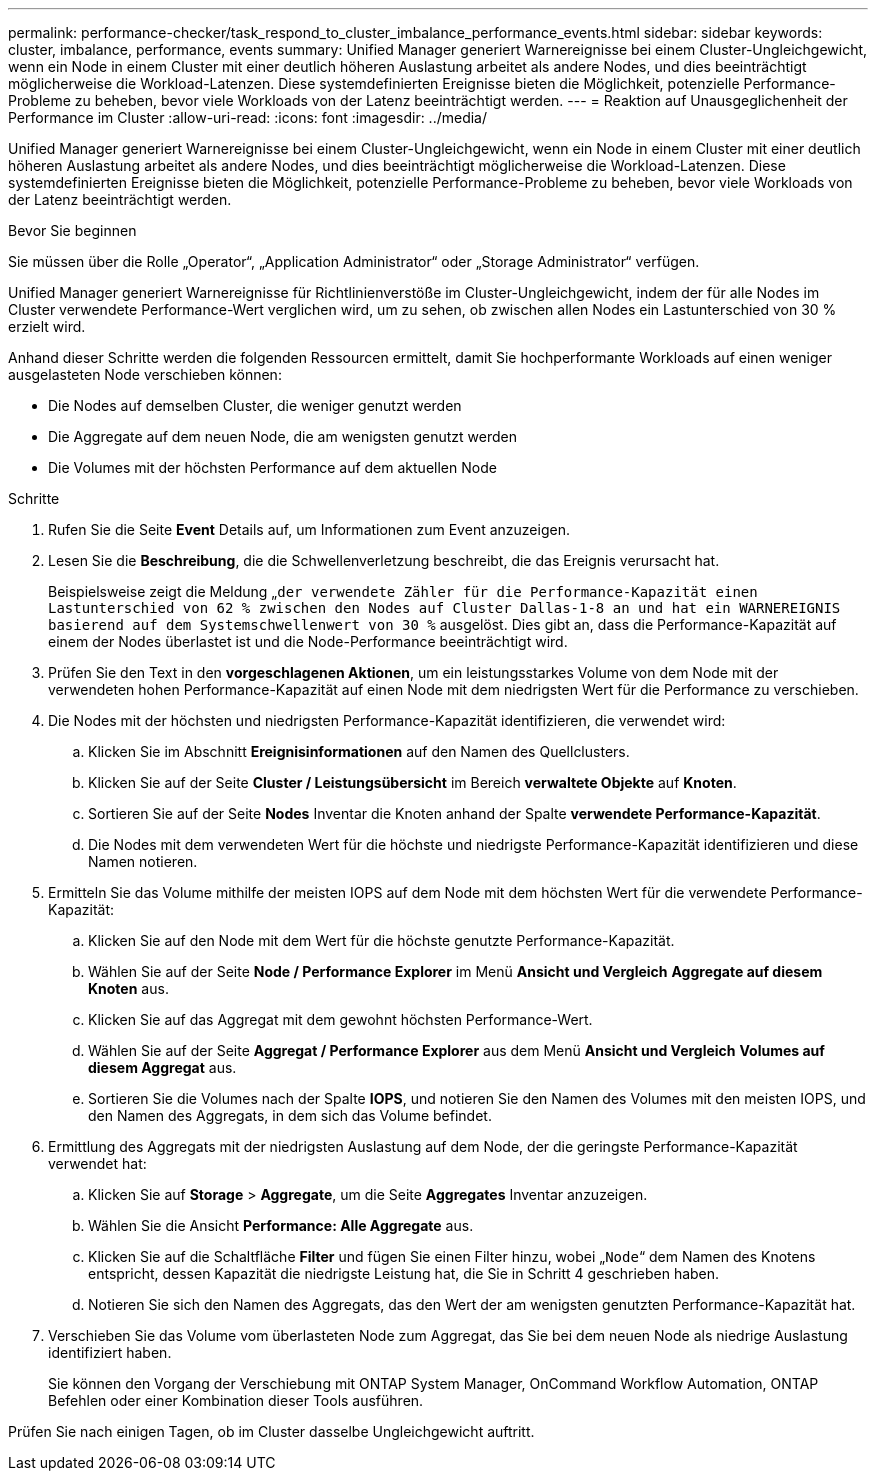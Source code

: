 ---
permalink: performance-checker/task_respond_to_cluster_imbalance_performance_events.html 
sidebar: sidebar 
keywords: cluster, imbalance, performance, events 
summary: Unified Manager generiert Warnereignisse bei einem Cluster-Ungleichgewicht, wenn ein Node in einem Cluster mit einer deutlich höheren Auslastung arbeitet als andere Nodes, und dies beeinträchtigt möglicherweise die Workload-Latenzen. Diese systemdefinierten Ereignisse bieten die Möglichkeit, potenzielle Performance-Probleme zu beheben, bevor viele Workloads von der Latenz beeinträchtigt werden. 
---
= Reaktion auf Unausgeglichenheit der Performance im Cluster
:allow-uri-read: 
:icons: font
:imagesdir: ../media/


[role="lead"]
Unified Manager generiert Warnereignisse bei einem Cluster-Ungleichgewicht, wenn ein Node in einem Cluster mit einer deutlich höheren Auslastung arbeitet als andere Nodes, und dies beeinträchtigt möglicherweise die Workload-Latenzen. Diese systemdefinierten Ereignisse bieten die Möglichkeit, potenzielle Performance-Probleme zu beheben, bevor viele Workloads von der Latenz beeinträchtigt werden.

.Bevor Sie beginnen
Sie müssen über die Rolle „Operator“, „Application Administrator“ oder „Storage Administrator“ verfügen.

Unified Manager generiert Warnereignisse für Richtlinienverstöße im Cluster-Ungleichgewicht, indem der für alle Nodes im Cluster verwendete Performance-Wert verglichen wird, um zu sehen, ob zwischen allen Nodes ein Lastunterschied von 30 % erzielt wird.

Anhand dieser Schritte werden die folgenden Ressourcen ermittelt, damit Sie hochperformante Workloads auf einen weniger ausgelasteten Node verschieben können:

* Die Nodes auf demselben Cluster, die weniger genutzt werden
* Die Aggregate auf dem neuen Node, die am wenigsten genutzt werden
* Die Volumes mit der höchsten Performance auf dem aktuellen Node


.Schritte
. Rufen Sie die Seite *Event* Details auf, um Informationen zum Event anzuzeigen.
. Lesen Sie die *Beschreibung*, die die Schwellenverletzung beschreibt, die das Ereignis verursacht hat.
+
Beispielsweise zeigt die Meldung „`der verwendete Zähler für die Performance-Kapazität einen Lastunterschied von 62 % zwischen den Nodes auf Cluster Dallas-1-8 an und hat ein WARNEREIGNIS basierend auf dem Systemschwellenwert von 30 %` ausgelöst. Dies gibt an, dass die Performance-Kapazität auf einem der Nodes überlastet ist und die Node-Performance beeinträchtigt wird.

. Prüfen Sie den Text in den *vorgeschlagenen Aktionen*, um ein leistungsstarkes Volume von dem Node mit der verwendeten hohen Performance-Kapazität auf einen Node mit dem niedrigsten Wert für die Performance zu verschieben.
. Die Nodes mit der höchsten und niedrigsten Performance-Kapazität identifizieren, die verwendet wird:
+
.. Klicken Sie im Abschnitt *Ereignisinformationen* auf den Namen des Quellclusters.
.. Klicken Sie auf der Seite *Cluster / Leistungsübersicht* im Bereich *verwaltete Objekte* auf *Knoten*.
.. Sortieren Sie auf der Seite *Nodes* Inventar die Knoten anhand der Spalte *verwendete Performance-Kapazität*.
.. Die Nodes mit dem verwendeten Wert für die höchste und niedrigste Performance-Kapazität identifizieren und diese Namen notieren.


. Ermitteln Sie das Volume mithilfe der meisten IOPS auf dem Node mit dem höchsten Wert für die verwendete Performance-Kapazität:
+
.. Klicken Sie auf den Node mit dem Wert für die höchste genutzte Performance-Kapazität.
.. Wählen Sie auf der Seite *Node / Performance Explorer* im Menü *Ansicht und Vergleich* *Aggregate auf diesem Knoten* aus.
.. Klicken Sie auf das Aggregat mit dem gewohnt höchsten Performance-Wert.
.. Wählen Sie auf der Seite *Aggregat / Performance Explorer* aus dem Menü *Ansicht und Vergleich* *Volumes auf diesem Aggregat* aus.
.. Sortieren Sie die Volumes nach der Spalte *IOPS*, und notieren Sie den Namen des Volumes mit den meisten IOPS, und den Namen des Aggregats, in dem sich das Volume befindet.


. Ermittlung des Aggregats mit der niedrigsten Auslastung auf dem Node, der die geringste Performance-Kapazität verwendet hat:
+
.. Klicken Sie auf *Storage* > *Aggregate*, um die Seite *Aggregates* Inventar anzuzeigen.
.. Wählen Sie die Ansicht *Performance: Alle Aggregate* aus.
.. Klicken Sie auf die Schaltfläche *Filter* und fügen Sie einen Filter hinzu, wobei „`Node`“ dem Namen des Knotens entspricht, dessen Kapazität die niedrigste Leistung hat, die Sie in Schritt 4 geschrieben haben.
.. Notieren Sie sich den Namen des Aggregats, das den Wert der am wenigsten genutzten Performance-Kapazität hat.


. Verschieben Sie das Volume vom überlasteten Node zum Aggregat, das Sie bei dem neuen Node als niedrige Auslastung identifiziert haben.
+
Sie können den Vorgang der Verschiebung mit ONTAP System Manager, OnCommand Workflow Automation, ONTAP Befehlen oder einer Kombination dieser Tools ausführen.



Prüfen Sie nach einigen Tagen, ob im Cluster dasselbe Ungleichgewicht auftritt.

